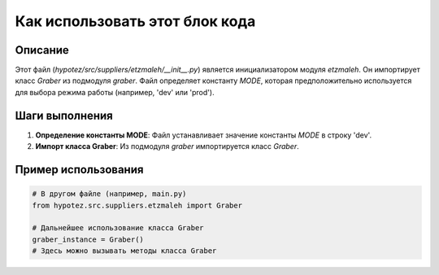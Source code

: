 Как использовать этот блок кода
=========================================================================================

Описание
-------------------------
Этот файл (`hypotez/src/suppliers/etzmaleh/__init__.py`) является инициализатором модуля `etzmaleh`. Он импортирует класс `Graber` из подмодуля `graber`. Файл определяет константу `MODE`, которая предположительно используется для выбора режима работы (например, 'dev' или 'prod').

Шаги выполнения
-------------------------
1. **Определение константы MODE**:  Файл устанавливает значение константы `MODE` в строку 'dev'.
2. **Импорт класса Graber**: Из подмодуля `graber` импортируется класс `Graber`.


Пример использования
-------------------------
.. code-block:: python

    # В другом файле (например, main.py)
    from hypotez.src.suppliers.etzmaleh import Graber
    
    # Дальнейшее использование класса Graber
    graber_instance = Graber() 
    # Здесь можно вызывать методы класса Graber